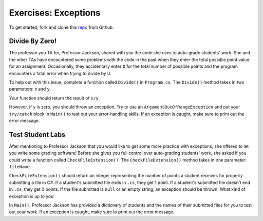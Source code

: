 Exercises: Exceptions
=====================

To get started, fork and clone this `repo <https://github.com/LaunchCodeEducation/java-web-dev-exceptions>`_ from Github. 

Divide By Zero!
---------------

The professor you TA for, Professor Jackson, shared with you the code she uses to auto-grade students' work.
She and the other TAs have encountered some problems with the code in the past when they enter the total possible point value for an assignment.
Occasionally, they accidentally enter ``0`` for the total number of possible points and the program encounters a fatal error when trying to divide by 0.

To help out with this issue, complete a function called ``Divide()`` in ``Program.cs``.
The ``Divide()`` method takes in two parameters: ``x`` and ``y``.

Your function should return the result of ``x/y``.

However, if ``y`` is zero, you should throw an exception.
Try to use an ``ArgumentOutOfRangeException`` and put your ``try/catch`` block in ``Main()`` to test out your error-handling skills.
If an exception is caught, make sure to print out the error message.

Test Student Labs
-----------------

After mentioning to Professor Jackson that you would like to get some more practice with exceptions, she offered to let you write some grading software!
Before she gives you full control over auto-grading students' work, she asked if you could write a function called ``CheckFileExtension()``.
The ``CheckFileExtension()`` method takes in one parameter: ``fileName``.

``CheckFileExtension()`` should return an integer representing the number of points a student receives for properly submitting a file in C#.
If a student's submitted file ends in ``.cs``, they get 1 point.
If a student's submitted file doesn't end in ``.cs``, they get 0 points.
If the file submitted is ``null`` or an empty string, an exception should be thrown. What kind of exception is up to you!

In ``Main()``, Professor Jackson has provided a dictionary of students and the names of their submitted files for you to test out your work.
If an exception is caught, make sure to print out the error message.
